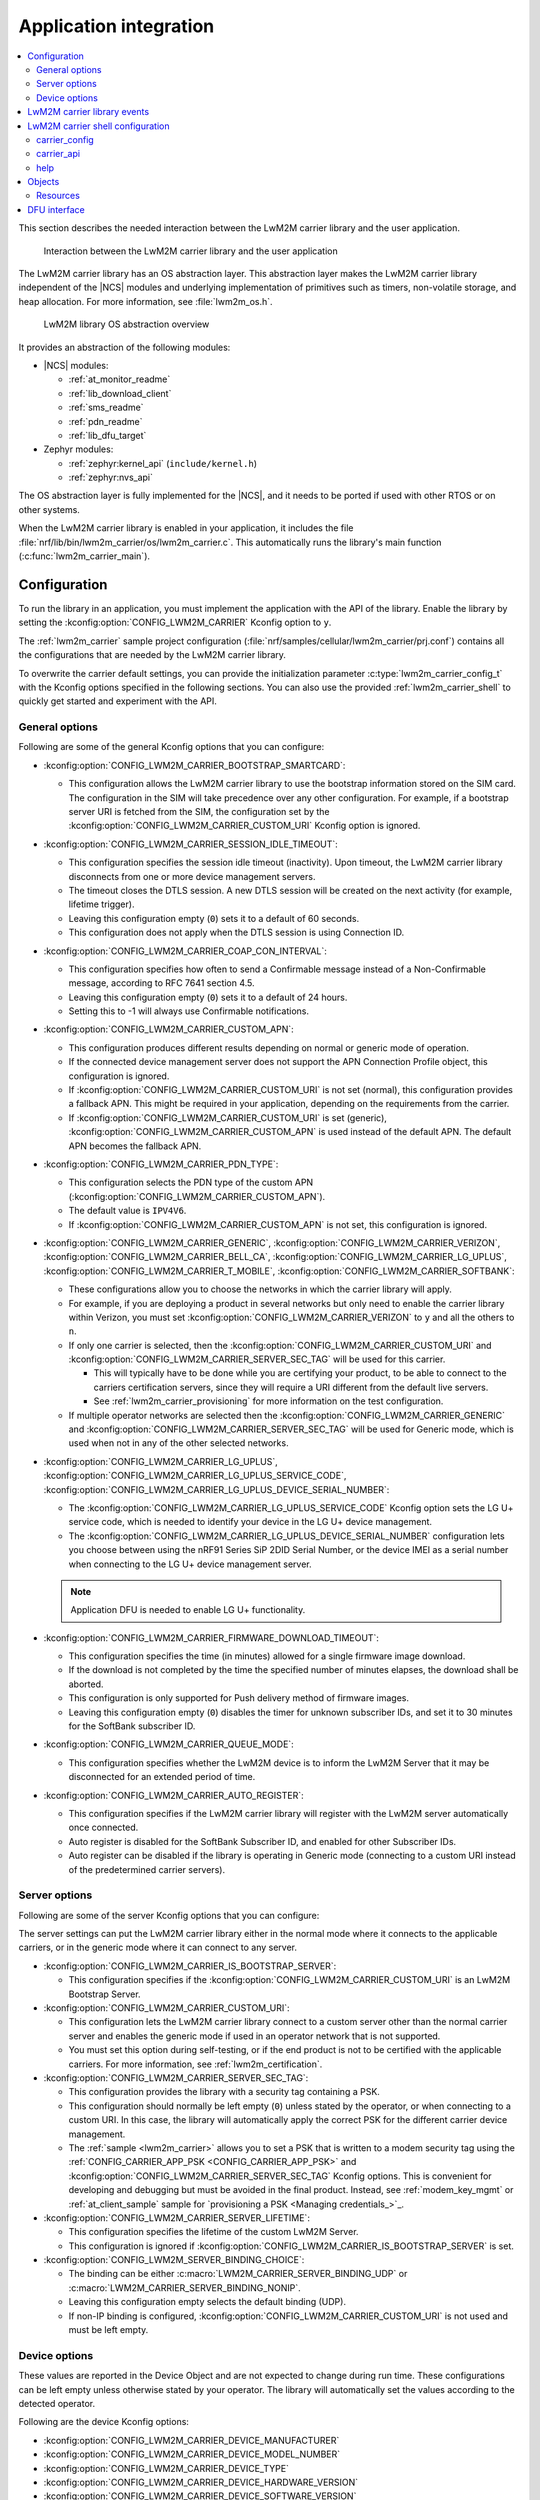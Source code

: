 ﻿.. _lwm2m_app_int:

Application integration
#######################

.. contents::
   :local:
   :depth: 2

This section describes the needed interaction between the LwM2M carrier library and the user application.

.. figure:: /libraries/bin/lwm2m_carrier/images/lwm2m_carrier_overview.svg
    :alt: Interaction between the LwM2M carrier library and the user application

    Interaction between the LwM2M carrier library and the user application


The LwM2M carrier library has an OS abstraction layer.
This abstraction layer makes the LwM2M carrier library independent of the |NCS| modules and underlying implementation of primitives such as timers, non-volatile storage, and heap allocation.
For more information, see :file:`lwm2m_os.h`.

.. figure:: /libraries/bin/lwm2m_carrier/images/lwm2m_carrier_os_abstraction.svg
    :alt: LwM2M library OS abstraction overview

    LwM2M library OS abstraction overview

It provides an abstraction of the following modules:

* |NCS| modules:

  .. lwm2m_osal_mod_list_start

  * :ref:`at_monitor_readme`
  * :ref:`lib_download_client`
  * :ref:`sms_readme`
  * :ref:`pdn_readme`
  * :ref:`lib_dfu_target`

  .. lwm2m_osal_mod_list_end

* Zephyr modules:

  * :ref:`zephyr:kernel_api` (``include/kernel.h``)
  * :ref:`zephyr:nvs_api`

The OS abstraction layer is fully implemented for the |NCS|, and it needs to be ported if used with other RTOS or on other systems.

When the LwM2M carrier library is enabled in your application, it includes the file :file:`nrf/lib/bin/lwm2m_carrier/os/lwm2m_carrier.c`.
This automatically runs the library's main function (:c:func:`lwm2m_carrier_main`).

.. _lwm2m_configuration:

Configuration
*************

To run the library in an application, you must implement the application with the API of the library.
Enable the library by setting the :kconfig:option:`CONFIG_LWM2M_CARRIER` Kconfig option to ``y``.

The :ref:`lwm2m_carrier` sample project configuration (:file:`nrf/samples/cellular/lwm2m_carrier/prj.conf`) contains all the configurations that are needed by the LwM2M carrier library.

To overwrite the carrier default settings, you can provide the initialization parameter :c:type:`lwm2m_carrier_config_t` with the Kconfig options specified in the following sections.
You can also use the provided :ref:`lwm2m_carrier_shell` to quickly get started and experiment with the API.

.. _general_options_lwm2m:

General options
===============

Following are some of the general Kconfig options that you can configure:

* :kconfig:option:`CONFIG_LWM2M_CARRIER_BOOTSTRAP_SMARTCARD`:

  * This configuration allows the LwM2M carrier library to use the bootstrap information stored on the SIM card.
    The configuration in the SIM will take precedence over any other configuration.
    For example, if a bootstrap server URI is fetched from the SIM, the configuration set by the :kconfig:option:`CONFIG_LWM2M_CARRIER_CUSTOM_URI` Kconfig option is ignored.

* :kconfig:option:`CONFIG_LWM2M_CARRIER_SESSION_IDLE_TIMEOUT`:

  * This configuration specifies the session idle timeout (inactivity).
    Upon timeout, the LwM2M carrier library disconnects from one or more device management servers.
  * The timeout closes the DTLS session.
    A new DTLS session will be created on the next activity (for example, lifetime trigger).
  * Leaving this configuration empty (``0``) sets it to a default of 60 seconds.
  * This configuration does not apply when the DTLS session is using Connection ID.

* :kconfig:option:`CONFIG_LWM2M_CARRIER_COAP_CON_INTERVAL`:

  * This configuration specifies how often to send a Confirmable message instead of a Non-Confirmable message, according to RFC 7641 section 4.5.
  * Leaving this configuration empty (``0``) sets it to a default of 24 hours.
  * Setting this to -1 will always use Confirmable notifications.

* :kconfig:option:`CONFIG_LWM2M_CARRIER_CUSTOM_APN`:

  * This configuration produces different results depending on normal or generic mode of operation.
  * If the connected device management server does not support the APN Connection Profile object, this configuration is ignored.
  * If :kconfig:option:`CONFIG_LWM2M_CARRIER_CUSTOM_URI` is not set (normal), this configuration provides a fallback APN.
    This might be required in your application, depending on the requirements from the carrier.
  * If :kconfig:option:`CONFIG_LWM2M_CARRIER_CUSTOM_URI` is set (generic), :kconfig:option:`CONFIG_LWM2M_CARRIER_CUSTOM_APN` is used instead of the default APN.
    The default APN becomes the fallback APN.

* :kconfig:option:`CONFIG_LWM2M_CARRIER_PDN_TYPE`:

  * This configuration selects the PDN type of the custom APN (:kconfig:option:`CONFIG_LWM2M_CARRIER_CUSTOM_APN`).
  * The default value is ``IPV4V6``.
  * If :kconfig:option:`CONFIG_LWM2M_CARRIER_CUSTOM_APN` is not set, this configuration is ignored.

* :kconfig:option:`CONFIG_LWM2M_CARRIER_GENERIC`, :kconfig:option:`CONFIG_LWM2M_CARRIER_VERIZON`, :kconfig:option:`CONFIG_LWM2M_CARRIER_BELL_CA`, :kconfig:option:`CONFIG_LWM2M_CARRIER_LG_UPLUS`, :kconfig:option:`CONFIG_LWM2M_CARRIER_T_MOBILE`, :kconfig:option:`CONFIG_LWM2M_CARRIER_SOFTBANK`:

  * These configurations allow you to choose the networks in which the carrier library will apply.
  * For example, if you are deploying a product in several networks but only need to enable the carrier library within Verizon, you must set :kconfig:option:`CONFIG_LWM2M_CARRIER_VERIZON` to ``y`` and all the others to ``n``.
  * If only one carrier is selected, then the :kconfig:option:`CONFIG_LWM2M_CARRIER_CUSTOM_URI` and :kconfig:option:`CONFIG_LWM2M_CARRIER_SERVER_SEC_TAG` will be used for this carrier.

    * This will typically have to be done while you are certifying your product, to be able to connect to the carriers certification servers, since they will require a URI different from the default live servers.
    * See :ref:`lwm2m_carrier_provisioning` for more information on the test configuration.

  * If multiple operator networks are selected then the :kconfig:option:`CONFIG_LWM2M_CARRIER_GENERIC` and :kconfig:option:`CONFIG_LWM2M_CARRIER_SERVER_SEC_TAG` will be used for Generic mode, which is used when not in any of the other selected networks.

* :kconfig:option:`CONFIG_LWM2M_CARRIER_LG_UPLUS`, :kconfig:option:`CONFIG_LWM2M_CARRIER_LG_UPLUS_SERVICE_CODE`, :kconfig:option:`CONFIG_LWM2M_CARRIER_LG_UPLUS_DEVICE_SERIAL_NUMBER`:

  * The :kconfig:option:`CONFIG_LWM2M_CARRIER_LG_UPLUS_SERVICE_CODE` Kconfig option sets the LG U+ service code, which is needed to identify your device in the LG U+ device management.
  * The :kconfig:option:`CONFIG_LWM2M_CARRIER_LG_UPLUS_DEVICE_SERIAL_NUMBER` configuration lets you choose between using the nRF91 Series SiP 2DID Serial Number, or the device IMEI as a serial number when connecting to the LG U+ device management server.

  .. note::
     Application DFU is needed to enable LG U+ functionality.

* :kconfig:option:`CONFIG_LWM2M_CARRIER_FIRMWARE_DOWNLOAD_TIMEOUT`:

  * This configuration specifies the time (in minutes) allowed for a single firmware image download.
  * If the download is not completed by the time the specified number of minutes elapses, the download shall be aborted.
  * This configuration is only supported for Push delivery method of firmware images.
  * Leaving this configuration empty (``0``) disables the timer for unknown subscriber IDs, and set it to 30 minutes for the SoftBank subscriber ID.

* :kconfig:option:`CONFIG_LWM2M_CARRIER_QUEUE_MODE`:

  * This configuration specifies whether the LwM2M device is to inform the LwM2M Server that it may be disconnected for an extended period of time.

* :kconfig:option:`CONFIG_LWM2M_CARRIER_AUTO_REGISTER`:

  * This configuration specifies if the LwM2M carrier library will register with the LwM2M server automatically once connected.
  * Auto register is disabled for the SoftBank Subscriber ID, and enabled for other Subscriber IDs.
  * Auto register can be disabled if the library is operating in Generic mode (connecting to a custom URI instead of the predetermined carrier servers).

.. _server_options_lwm2m:

Server options
==============

Following are some of the server Kconfig options that you can configure:

The server settings can put the LwM2M carrier library either in the normal mode where it connects to the applicable carriers, or in the generic mode where it can connect to any server.

* :kconfig:option:`CONFIG_LWM2M_CARRIER_IS_BOOTSTRAP_SERVER`:

  * This configuration specifies if the :kconfig:option:`CONFIG_LWM2M_CARRIER_CUSTOM_URI` is an LwM2M Bootstrap Server.

* :kconfig:option:`CONFIG_LWM2M_CARRIER_CUSTOM_URI`:

  * This configuration lets the LwM2M carrier library connect to a custom server other than the normal carrier server and enables the generic mode if used in an operator network that is not supported.
  * You must set this option during self-testing, or if the end product is not to be certified with the applicable carriers.
    For more information, see :ref:`lwm2m_certification`.

* :kconfig:option:`CONFIG_LWM2M_CARRIER_SERVER_SEC_TAG`:

  * This configuration provides the library with a security tag containing a PSK.
  * This configuration should normally be left empty (``0``) unless stated by the operator, or when connecting to a custom URI.
    In this case, the library will automatically apply the correct PSK for the different carrier device management.
  * The :ref:`sample <lwm2m_carrier>` allows you to set a PSK that is written to a modem security tag using the :ref:`CONFIG_CARRIER_APP_PSK <CONFIG_CARRIER_APP_PSK>` and :kconfig:option:`CONFIG_LWM2M_CARRIER_SERVER_SEC_TAG` Kconfig options.
    This is convenient for developing and debugging but must be avoided in the final product.
    Instead, see :ref:`modem_key_mgmt` or :ref:`at_client_sample` sample for `provisioning a PSK <Managing credentials_>`_.

* :kconfig:option:`CONFIG_LWM2M_CARRIER_SERVER_LIFETIME`:

  * This configuration specifies the lifetime of the custom LwM2M Server.
  * This configuration is ignored if :kconfig:option:`CONFIG_LWM2M_CARRIER_IS_BOOTSTRAP_SERVER` is set.

* :kconfig:option:`CONFIG_LWM2M_SERVER_BINDING_CHOICE`:

  * The binding can be either :c:macro:`LWM2M_CARRIER_SERVER_BINDING_UDP` or :c:macro:`LWM2M_CARRIER_SERVER_BINDING_NONIP`.
  * Leaving this configuration empty selects the default binding (UDP).
  * If non-IP binding is configured, :kconfig:option:`CONFIG_LWM2M_CARRIER_CUSTOM_URI` is not used and must be left empty.

.. _device_options_lwm2m:

Device options
==============

These values are reported in the Device Object and are not expected to change during run time.
These configurations can be left empty unless otherwise stated by your operator.
The library will automatically set the values according to the detected operator.

Following are the device Kconfig options:

* :kconfig:option:`CONFIG_LWM2M_CARRIER_DEVICE_MANUFACTURER`
* :kconfig:option:`CONFIG_LWM2M_CARRIER_DEVICE_MODEL_NUMBER`
* :kconfig:option:`CONFIG_LWM2M_CARRIER_DEVICE_TYPE`
* :kconfig:option:`CONFIG_LWM2M_CARRIER_DEVICE_HARDWARE_VERSION`
* :kconfig:option:`CONFIG_LWM2M_CARRIER_DEVICE_SOFTWARE_VERSION`

.. _lwm2m_events:

LwM2M carrier library events
****************************

The :c:func:`lwm2m_carrier_event_handler` function may be implemented by your application.
This is shown in the :ref:`lwm2m_carrier` sample.
A ``__weak`` implementation is included in :file:`nrf/lib/bin/lwm2m_carrier/os/lwm2m_carrier.c`.

Following are the various LwM2M carrier library events that are also listed in :file:`nrf/lib/bin/lwm2m_carrier/include/lwm2m_carrier.h`.

* :c:macro:`LWM2M_CARRIER_EVENT_LTE_LINK_DOWN`:

  * This event indicates that the device must disconnect from the LTE network.
  * It occurs during the bootstrapping process and FOTA.
    It can also be triggered when the application calls :c:func:`lwm2m_carrier_request`.

* :c:macro:`LWM2M_CARRIER_EVENT_LTE_LINK_UP`:

  * This event indicates that the device must connect to the LTE network.
  * It occurs during the bootstrapping process and FOTA.
    It can also be triggered when the application calls :c:func:`lwm2m_carrier_request`.

* :c:macro:`LWM2M_CARRIER_EVENT_BOOTSTRAPPED`:

  * This event indicates that the bootstrap sequence is complete, and that the device is ready to be registered.
  * This event is typically seen during the first boot-up.

* :c:macro:`LWM2M_CARRIER_EVENT_REGISTERED`:

  * This event indicates that the device has registered successfully to the carrier's device management servers.

* :c:macro:`LWM2M_CARRIER_EVENT_REGISTERED`:

  * This event indicates that the device has deregistered successfully from the carrier's device management servers.

* :c:macro:`LWM2M_CARRIER_EVENT_DEFERRED`:

  * This event indicates that the connection to the device management server has failed.
  * The :c:macro:`LWM2M_CARRIER_EVENT_DEFERRED` event appears instead of the :c:macro:`LWM2M_CARRIER_EVENT_REGISTERED` event.
  * The :c:member:`timeout` parameter supplied with this event determines when the LwM2M carrier library will retry the connection.
  * Following are the various deferred reasons:

    * :c:macro:`LWM2M_CARRIER_DEFERRED_NO_REASON` - The application need not take any special action.
      If :c:member:`timeout` is 24 hours, the application can proceed with other activities until the retry takes place.
    * :c:macro:`LWM2M_CARRIER_DEFERRED_PDN_ACTIVATE` - This event indicates problem with the SIM card, or temporary network problems.
      If this persists, contact your carrier.
    * :c:macro:`LWM2M_CARRIER_DEFERRED_BOOTSTRAP_CONNECT` - The DTLS handshake with the bootstrap server has failed.
      If the application is using a custom PSK, verify that the format is correct.
    * :c:macro:`LWM2M_CARRIER_DEFERRED_BOOTSTRAP_SEQUENCE` - The bootstrap sequence is incomplete.
      The server failed either to acknowledge the request by the library, or to send objects to the library. Confirm that the carrier is aware of the IMEI.
    * :c:macro:`LWM2M_CARRIER_DEFERRED_SERVER_NO_ROUTE`, :c:macro:`LWM2M_CARRIER_DEFERRED_BOOTSTRAP_NO_ROUTE` - There is a routing problem in the carrier network.
      If this event persists, contact the carrier.
    * :c:macro:`LWM2M_CARRIER_DEFERRED_SERVER_CONNECT` - This event indicates that the DTLS handshake with the server has failed.
      This typically happens if the bootstrap sequence has failed on the carrier side.
    * :c:macro:`LWM2M_CARRIER_DEFERRED_SERVER_REGISTRATION` - The server registration has not completed, and the server does not recognize the connecting device.
      If this event persists, contact the carrier.
    * :c:macro:`LWM2M_CARRIER_DEFERRED_SERVICE_UNAVAILABLE` - The server is unavailable, for example due to maintenance.
      In the Verizon network, this event can be triggered by the server to block excessive numbers of bootstrap and connections.
    * :c:macro:`LWM2M_CARRIER_DEFERRED_SIM_MSISDN` - The device is waiting for the SIM MSISDN to be available to read.
* :c:macro:`LWM2M_CARRIER_EVENT_FOTA_START`:

  * This event indicates that the modem update has started.
  * The application must immediately terminate any open TLS and DTLS sessions.
  * See :ref:`req_appln_limitations`.
* :c:macro:`LWM2M_CARRIER_EVENT_FOTA_SUCCESS`:

  * This event indicates that the FOTA procedure is successful.
* :c:macro:`LWM2M_CARRIER_EVENT_REBOOT`:

  * This event indicates that the LwM2M carrier library will reboot the device.
  * If the application is not ready to reboot, it must return non-zero and then reboot at the earliest convenient time.
* :c:macro:`LWM2M_CARRIER_EVENT_MODEM_INIT`:

  * This event indicates that the application must initialize the modem for the LwM2M carrier library to proceed.
  * This event is indicated during FOTA procedures to reinitialize the :ref:`nrf_modem_lib_readme`.
* :c:macro:`LWM2M_CARRIER_EVENT_MODEM_SHUTDOWN`:

  * This event indicates that the application must shut down the modem for the LwM2M carrier library to proceed.
  * This event is indicated during FOTA procedures to reinitialize the :ref:`nrf_modem_lib_readme`.
* :c:macro:`LWM2M_CARRIER_EVENT_ERROR_CODE_RESET`

  * This event indicates that the server has reset the error codes resource of the LwM2M carrier library.
  * The errors should be re-evaluated and set again if they still apply.
  * The relevant APIs for setting the error codes are :c:func:`lwm2m_carrier_error_code_add` and :c:func:`lwm2m_carrier_error_code_remove`.
* :c:macro:`LWM2M_CARRIER_EVENT_ERROR`:

  * This event indicates an error.
  * The event data struct :c:type:`lwm2m_carrier_event_error_t` contains the information about the error (:c:member:`type` and :c:member:`value`).
  * Following are the valid error types:

    * :c:macro:`LWM2M_CARRIER_ERROR_LTE_LINK_UP_FAIL` - This error is generated if the request to connect to the LTE network has failed.
      It indicates possible problems with the SIM card, or insufficient network coverage. See :c:member:`value` field of the event.
    * :c:macro:`LWM2M_CARRIER_ERROR_LTE_LINK_DOWN_FAIL` - This error is generated if the request to disconnect from the LTE network has failed.
    * :c:macro:`LWM2M_CARRIER_ERROR_BOOTSTRAP` - This error is generated during the bootstrap procedure.

      +--------------------------------------------------------+--------------------------------------------------------------------------------------+--------------------------------------------------+
      | Errors                                                 | More information                                                                     | Recovery                                         |
      |                                                        |                                                                                      |                                                  |
      +========================================================+======================================================================================+==================================================+
      | Retry limit for connecting to the bootstrap            | Common reason for this failure can be incorrect URI or PSK,                          | Library retries after next device reboot.        |
      | server has been reached (``-ETIMEDOUT``).              | or the server is unavailable (for example, temporary network issues).                |                                                  |
      |                                                        | If this error persists, contact your carrier.                                        |                                                  |
      +--------------------------------------------------------+--------------------------------------------------------------------------------------+--------------------------------------------------+
      | Failure to provision the PSK                           | The LTE link was up while the modem attempted to write keys to the modem.            | Library retries after 24 hours.                  |
      | needed for the bootstrap procedure (``-EACCES``).      | Verify that the application prioritizes the ``LWM2M_CARRIER_EVENT_LTE_LINK_UP``      |                                                  |
      |                                                        | and ``LWM2M_CARRIER_EVENT_LTE_LINK_DOWN`` events.                                    |                                                  |
      +--------------------------------------------------------+--------------------------------------------------------------------------------------+--------------------------------------------------+
      | Failure to read MSISDN or ICCID values (``-EFAULT``).  | ICCID is fetched from SIM, while MSISDN is received from the network for             | Library retries upon next network connection.    |
      |                                                        | some carriers. If it has not been issued yet, the bootstrap process cannot proceed.  |                                                  |
      +--------------------------------------------------------+--------------------------------------------------------------------------------------+--------------------------------------------------+

    * :c:macro:`LWM2M_CARRIER_ERROR_FOTA_FAIL` - This error indicates a failure to update the device.
      If this error persists, create a ticket in `DevZone`_ with the modem trace.
      The following error values may apply:

      * ``-EPERM`` - No valid security tag found.
        The security tag contains the certificate needed to secure the connection to the repository server.
        Check with your operator which certificates are needed for the firmware update, and make sure that you have provisioned these to the device.
      * ``-ENOMEM`` - Too many open connections to connect to the firmware repository.
        Pay attention to :c:macro:`LWM2M_CARRIER_EVENT_FOTA_START`, which prompts you to close any TLS socket.
      * ``-EBADF`` - Incorrect firmware update version.
        The Firmware could not be applied to the device.
        Check that you are providing the correct FOTA image and that it is compatible with the current firmware.

    * :c:macro:`LWM2M_CARRIER_ERROR_CONFIGURATION` - This error indicates that an illegal object configuration has been detected.
    * :c:macro:`LWM2M_CARRIER_ERROR_INIT` - This error indicates that the LwM2M carrier library has failed to initialize.
    * :c:macro:`LWM2M_CARRIER_ERROR_RUN` - This error indicates that the library configuration is invalid.
      Ensure that the :c:struct:`lwm2m_carrier_config_t` structure is configured correctly.
    * :c:macro:`LWM2M_CARRIER_ERROR_CONNECT` - This error indicates that LwM2M carrier connect failed.
      The LwM2M carrier library has exhausted its attempts to connect to the device management server.
      New attempts at connecting will only be made after restarting the application (for example by rebooting the device).

.. _lwm2m_carrier_shell:

LwM2M carrier shell configuration
*********************************

The LwM2M carrier shell allows you to interact with the carrier library through the shell command line.
This allows you to overwrite initialization parameters and call the different runtime APIs of the library.
This can be useful for getting started and debugging.
See :ref:`zephyr:shell_api` for more information.

To enable and configure the LwM2M carrier shell, set the :kconfig:option:`CONFIG_LWM2M_CARRIER_SHELL` Kconfig option to ``y``.
The :kconfig:option:`CONFIG_LWM2M_CARRIER_SHELL` Kconfig option has the following dependencies:

* :kconfig:option:`CONFIG_FLASH_MAP`
* :kconfig:option:`CONFIG_SHELL`
* :kconfig:option:`CONFIG_SETTINGS`

In the :ref:`lwm2m_carrier` sample, you can enable the LwM2M carrier shell by :ref:`building with the overlay file <lwm2m_carrier_shell_overlay>` :file:`overlay-shell.conf`.

.. figure:: /libraries/bin/lwm2m_carrier/images/lwm2m_carrier_os_abstraction_shell.svg
    :alt: LwM2M carrier shell

    LwM2M carrier shell

carrier_config
==============

The initialization parameter :c:type:`lwm2m_carrier_config_t` can be overwritten with custom settings through the LwM2M carrier shell command group ``carrier_config``.
Use the ``print`` command to display the configurations that are written with ``carrier_config``:

.. code-block:: console

    uart:~$ carrier_config print
    Automatic startup                No

    Custom carrier settings          Yes
      Carriers enabled               Verizon (1), T-Mobile (3), SoftBank (4), Bell Canada (5)
      Server settings
        Server URI
          Is bootstrap server        No  (Not used without server URI)
        PSK security tag             0
        Server lifetime              0
        Server binding               not set
      Auto register                  Yes
      Bootstrap from smartcard       Yes
      Queue mode                     Yes
      Session idle timeout           60
      CoAP confirmable interval      86400
      APN
        PDN type                     IPv4v6
      Service code
      Device Serial Number type      1
      Firmware download timeout      0 (disabled)

    Custom carrier device settings   No
      Manufacturer
      Model number
      Device type                    Module
      Hardware version
      Software version

To allow time to change configurations before the library applies them, the application waits in the initialization phase (:c:func:`lwm2m_carrier_custom_init`) until ``auto_startup`` is set.

.. code-block::

   uart:~$ carrier_config auto_startup y
   Set auto startup: Yes

The settings are applied by the function :c:func:`lwm2m_carrier_custom_init`.

This function is implemented in :file:`nrf/lib/bin/lwm2m_carrier/os/lwm2m_settings.c` that is included in the project when you enable the LwM2M carrier shell.
The library thread calls the :c:func:`lwm2m_carrier_custom_init` function before calling the :c:func:`lwm2m_carrier_main` function.

carrier_api
===========

The LwM2M carrier shell command group ``carrier_api`` allows you to access the public LwM2M API as shown in :file:`nrf/lib/bin/lwm2m_carrier/include/lwm2m_carrier.h`.

For example, to indicate the battery level of the device to the carrier, the function :c:func:`lwm2m_carrier_battery_level_set` is used.
This can also be done through the ``carrier_api`` command:

.. code-block::

   > carrier_api device battery_level 20
   Battery level updated successfully


help
====

To display help for all available shell commands, pass the following command to shell:

.. parsed-literal::
   :class: highlight

   > [*group*] help

If the optional argument is not provided, the command displays help for all command groups.

If the optional argument is provided, it displays help for subcommands of the specified command group.
For example, ``carrier_config help`` displays help for all ``carrier_config`` commands.

Objects
*******

The objects enabled depend on the carrier network.
When connecting to a generic LwM2M Server, the following objects are enabled:

* Security
* Server
* Access Control
* Device
* Connectivity Monitoring
* Firmware Update
* Location
* Connectivity Statistics
* Cellular Connectivity
* APN Connection Profile
* Binary App Data Container
* Event Log

Resources
=========

The following values that reflect the state of the device must be kept up to date by the application:

* Available Power Sources - Defaults to ``0`` if not set (DC Power).
* Power Source Voltage - Defaults to ``0`` if not set.
* Power Source Current - Defaults to ``0`` if not set.
* Battery Level - Defaults to ``0`` if not set.
* Battery Status - Defaults to ``5`` if not set (Not Installed).
* Memory Total - Defaults to ``0`` if not set.
* Error Code - Defaults to ``0`` if not set (No Error).
* Device Type - Defaults to ``Module`` if not set.
* Software Version - Defaults to ``LwM2M <libversion>``.
  For example, ``LwM2M carrier 3.4.0`` for release 3.4.0.
* Hardware Version - Default value is read from the modem.
  An example value is ``nRF9161 LACA ADA``.
* Location - Defaults to ``0`` if not set.

The following values are read from the modem by default but can be overwritten:

* Manufacturer
* Model Number
* UTC Offset
* Time zone
* Current Time

For example, the carrier device management platform can observe the battery level of your device.
The application uses the :c:func:`lwm2m_carrier_battery_level_set` function to indicate the current battery level of the device to the carrier.

DFU interface
*************

The LwM2M carrier library makes use of the :ref:`lib_dfu_target` library to manage the DFU process, providing a single interface to support different types of firmware upgrades.
Currently, the following types of firmware upgrades are supported:

* MCUboot-style upgrades (:c:macro:`LWM2M_OS_DFU_IMG_TYPE_APPLICATION`)
* Modem delta upgrades (:c:macro:`LWM2M_OS_DFU_IMG_TYPE_MODEM_DELTA`)

The type of upgrade is determined when the library calls the :c:func:`lwm2m_os_dfu_img_type` function in the abstraction layer upon receiving a new firmware image.

If MCUboot-style upgrades are enabled, the LwM2M carrier library uses the function :c:func:`lwm2m_os_dfu_application_update_validate` to validate the application image update.
A ``__weak`` implementation of the function is included, which checks if the currently running image is not yet confirmed as valid (which is the case after an upgrade) and marks it appropriately.
